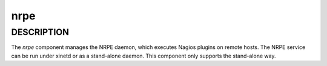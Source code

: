 
####
nrpe
####


***********
DESCRIPTION
***********


The \ *nrpe*\  component manages the NRPE daemon, which executes Nagios
plugins on remote hosts. The NRPE service can be run under xinetd or
as a stand-alone daemon. This component only supports the stand-alone
way.

